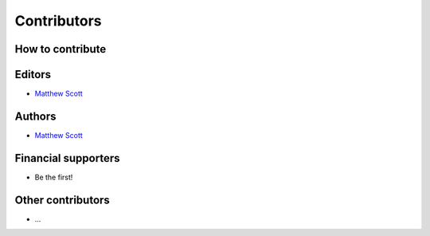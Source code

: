 ============
Contributors
============

How to contribute
=================

Editors
=======

* `Matthew Scott <https://github.com/gldnspud>`__

Authors
=======

* `Matthew Scott <https://github.com/gldnspud>`__

Financial supporters
====================

* Be the first!

Other contributors
==================

* ...
